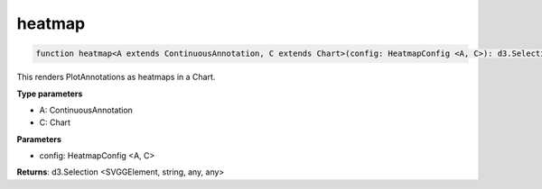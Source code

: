 .. role:: trst-class
.. role:: trst-interface
.. role:: trst-function
.. role:: trst-property
.. role:: trst-property-desc
.. role:: trst-method
.. role:: trst-method-desc
.. role:: trst-parameter
.. role:: trst-type
.. role:: trst-type-parameter

.. _heatmap:

:trst-function:`heatmap`
========================

.. container:: collapsible

  .. code-block:: typescript

    function heatmap<A extends ContinuousAnnotation, C extends Chart>(config: HeatmapConfig <A, C>): d3.Selection

.. container:: content

  This renders PlotAnnotations as heatmaps in a Chart.

  **Type parameters**

  - A: ContinuousAnnotation
  - C: Chart

  **Parameters**

  - config: HeatmapConfig <A, C>

  **Returns**: d3.Selection <SVGGElement, string, any, any>